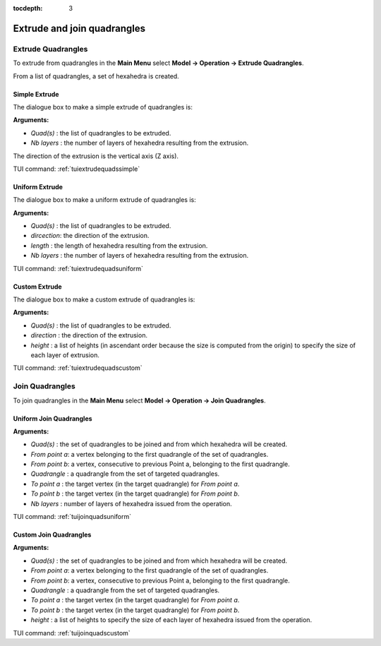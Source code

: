 :tocdepth: 3


.. _guiextrudejoinquads:


============================ 
Extrude and join quadrangles
============================

.. _guiextrudequads:

Extrude Quadrangles
===================

To extrude from quadrangles in the **Main Menu** select **Model -> Operation -> Extrude Quadrangles**.

From a list of quadrangles, a set of hexahedra is created.

.. _guiextrudequadssimple:

Simple Extrude
--------------

The dialogue box to  make a simple extrude of quadrangles is:


.. image:: _static/gui_extrudequadssimple.png
   :align: center

.. centered::
   Simple Extrude From Quadrangles

**Arguments:** 

- *Quad(s)*   : the list of quadrangles to be extruded.
- *Nb layers* : the number of layers of hexahedra resulting from the extrusion.

The direction of the extrusion is the vertical axis (Z axis).

TUI command: :ref:`tuiextrudequadssimple`


.. _guiextrudequadsuniform:

Uniform Extrude
---------------

The dialogue box to  make a uniform extrude of quadrangles is:


.. image:: _static/gui_extrudequadsuniform.png
   :align: center

.. centered::
   Uniform Extrude From Quadrangles

**Arguments:** 

- *Quad(s)*   : the list of quadrangles to be extruded.
- *dircection*: the direction of the extrusion.
- *length*    : the length of hexahedra resulting from the extrusion.
- *Nb layers* : the number of layers of hexahedra resulting from the extrusion.

TUI command: :ref:`tuiextrudequadsuniform`


.. _guiextrudequadscustom:

Custom Extrude
--------------

The dialogue box to  make a custom extrude of quadrangles is:


.. image:: _static/gui_extrudequadscustom.png
   :align: center

.. centered::
   Custom Extrude From Quadrangles

**Arguments:** 

- *Quad(s)*   : the list of quadrangles to be extruded.
- *direction* : the direction of the extrusion.
- *height*    : a list of heights (in ascendant order because the size is computed from the origin) to specify the size of each layer of extrusion.

TUI command: :ref:`tuiextrudequadscustom`



.. _guijoinquads:

Join Quadrangles
================

To join quadrangles in the **Main Menu** select **Model -> Operation -> Join Quadrangles**.

.. _guijoinquadsuniform:

Uniform Join Quadrangles
------------------------

.. image:: _static/gui_joinquadsuniform.png
   :align: center

.. centered::
   Uniform Join Quadrangles Dialog Box


**Arguments:** 

- *Quad(s)*     : the set of quadrangles to be joined and from which hexahedra will be created.
- *From point a*: a vertex belonging to the first quadrangle of the set of quadrangles.
- *From point b*: a vertex, consecutive to previous Point a, belonging to the first quadrangle.
    
- *Quadrangle*  : a quadrangle from the set of targeted quadrangles.
- *To point a*  : the target vertex (in the target quadrangle) for *From point a*.
- *To point b*  : the target vertex (in the target quadrangle) for *From point b*.

- *Nb layers*   : number of layers of hexahedra issued from the operation.


TUI command: :ref:`tuijoinquadsuniform`


.. _guijoinquadscustom:

Custom Join Quadrangles
-----------------------

.. image:: _static/gui_joinquadscustom.png
   :align: center

.. centered::
   Custom Join Quadrangles Dialog Box

**Arguments:** 

- *Quad(s)*     : the set of quadrangles to be joined and from which hexahedra will be created.
- *From point a*: a vertex belonging to the first quadrangle of the set of quadrangles.
- *From point b*: a vertex, consecutive to previous Point a, belonging to the first quadrangle.
    
- *Quadrangle*  : a quadrangle from the set of targeted quadrangles.
- *To point a*  : the target vertex (in the target quadrangle) for *From point a*.
- *To point b*  : the target vertex (in the target quadrangle) for *From point b*.

- *height*      : a list of heights to specify the size of each layer of hexahedra issued from the operation.


TUI command: :ref:`tuijoinquadscustom`

